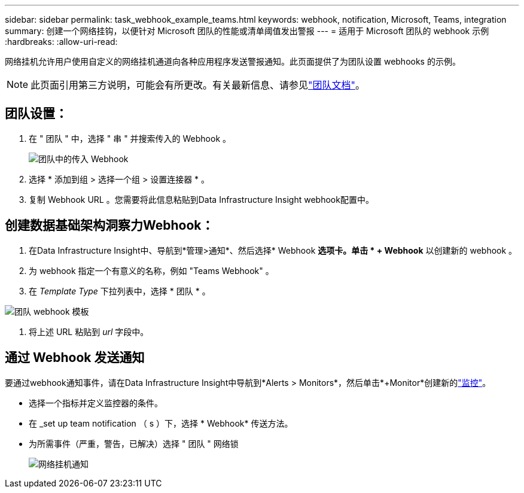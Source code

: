 ---
sidebar: sidebar 
permalink: task_webhook_example_teams.html 
keywords: webhook, notification, Microsoft, Teams, integration 
summary: 创建一个网络挂钩，以便针对 Microsoft 团队的性能或清单阈值发出警报 
---
= 适用于 Microsoft 团队的 webhook 示例
:hardbreaks:
:allow-uri-read: 


[role="lead"]
网络挂机允许用户使用自定义的网络挂机通道向各种应用程序发送警报通知。此页面提供了为团队设置 webhooks 的示例。


NOTE: 此页面引用第三方说明，可能会有所更改。有关最新信息、请参见link:https://docs.microsoft.com/en-us/microsoftteams/platform/webhooks-and-connectors/how-to/add-incoming-webhook["团队文档"]。



== 团队设置：

. 在 " 团队 " 中，选择 " 串 " 并搜索传入的 Webhook 。
+
image:Webhooks_Teams_Create_Webhook.png["团队中的传入 Webhook"]

. 选择 * 添加到组 > 选择一个组 > 设置连接器 * 。
. 复制 Webhook URL 。您需要将此信息粘贴到Data Infrastructure Insight webhook配置中。




== 创建数据基础架构洞察力Webhook：

. 在Data Infrastructure Insight中、导航到*管理>通知*、然后选择* Webhook *选项卡。单击 * + Webhook* 以创建新的 webhook 。
. 为 webhook 指定一个有意义的名称，例如 "Teams Webhook" 。
. 在 _Template Type_ 下拉列表中，选择 * 团队 * 。


image:Webhooks-Teams_example.png["团队 webhook 模板"]

. 将上述 URL 粘贴到 _url_ 字段中。




== 通过 Webhook 发送通知

要通过webhook通知事件，请在Data Infrastructure Insight中导航到*Alerts > Monitors*，然后单击*+Monitor*创建新的link:task_create_monitor.html["监控"]。

* 选择一个指标并定义监控器的条件。
* 在 _set up team notification （ s ）下，选择 * Webhook* 传送方法。
* 为所需事件（严重，警告，已解决）选择 " 团队 " 网络锁
+
image:Webhooks_Teams_Notifications.png["网络挂机通知"]


